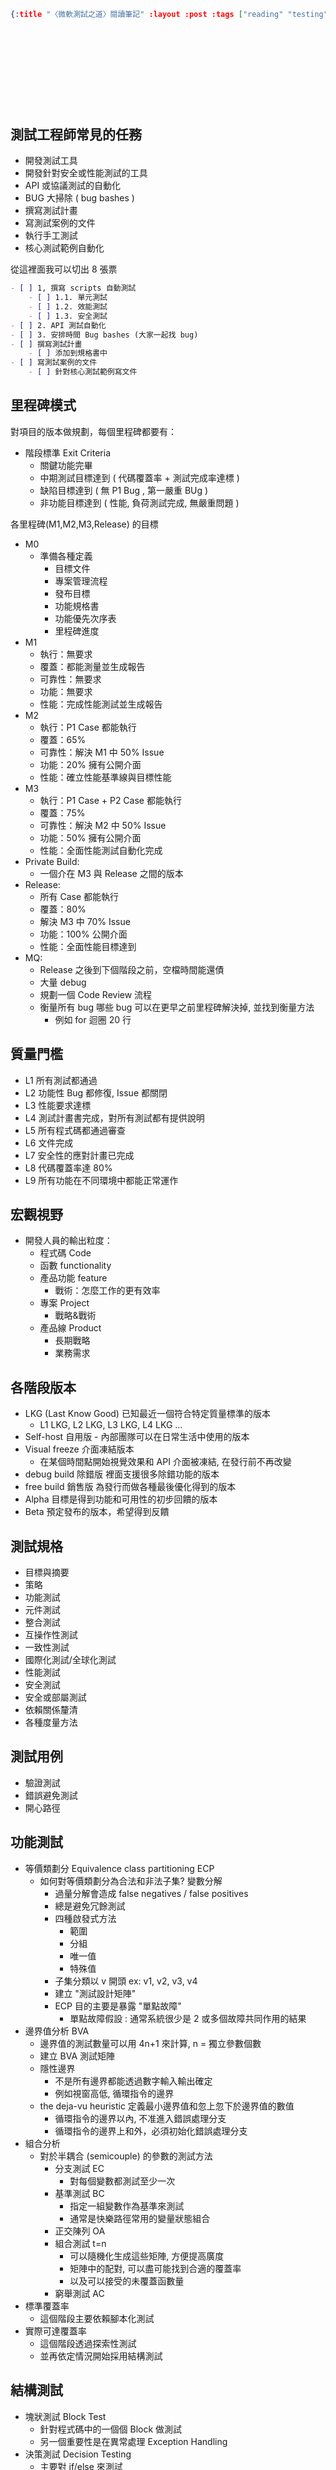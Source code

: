 #+OPTIONS: toc:nil
#+BEGIN_SRC json :noexport:
{:title "〈微軟測試之道〉閱讀筆記" :layout :post :tags ["reading" "testing"] :toc false}
#+END_SRC
* 　


** 　



**  測試工程師常見的任務

- 開發測試工具
- 開發針對安全或性能測試的工具
- API 或協議測試的自動化
- BUG 大掃除 ( bug bashes )
- 撰寫測試計畫
- 寫測試案例的文件
- 執行手工測試
- 核心測試範例自動化

從這裡面我可以切出 8 張票

#+BEGIN_SRC markdown
- [ ] 1, 撰寫 scripts 自動測試
    - [ ] 1.1. 單元測試
    - [ ] 1.2. 效能測試
    - [ ] 1.3. 安全測試
- [ ] 2. API 測試自動化
- [ ] 3. 安排時間 Bug bashes (大家一起找 bug)
- [ ] 撰寫測試計畫
    - [ ] 添加到規格書中
- [ ] 寫測試案例的文件
    - [ ] 針對核心測試範例寫文件
#+END_SRC


** 里程碑模式

對項目的版本做規劃，每個里程碑都要有：

- 階段標準 Exit Criteria
    - 關鍵功能完畢
    - 中期測試目標達到 ( 代碼覆蓋率 + 測試完成率達標 )
    - 缺陷目標達到 ( 無 P1 Bug , 第一嚴重 BUg )
    - 非功能目標達到 ( 性能, 負荷測試完成, 無嚴重問題 )

各里程碑(M1,M2,M3,Release) 的目標

- M0
  - 準備各種定義
     - 目標文件
     - 專案管理流程
     - 發布目標
     - 功能規格書
     - 功能優先次序表
     - 里程碑進度

- M1
  - 執行：無要求
  - 覆蓋：都能測量並生成報告
  - 可靠性：無要求
  - 功能：無要求
  - 性能：完成性能測試並生成報告

- M2
  - 執行：P1 Case 都能執行
  - 覆蓋：65%
  - 可靠性：解決 M1 中 50% Issue
  - 功能：20% 擁有公開介面
  - 性能：確立性能基準線與目標性能

- M3
  - 執行：P1 Case + P2 Case 都能執行
  - 覆蓋：75%
  - 可靠性：解決 M2 中 50% Issue
  - 功能：50% 擁有公開介面
  - 性能：全面性能測試自動化完成

- Private Build:
  - 一個介在 M3 與 Release 之間的版本

- Release:
   - 所有 Case 都能執行
   - 覆蓋：80%
   - 解決 M3 中 70% Issue
   - 功能：100% 公開介面
   - 性能：全面性能目標達到

- MQ:
   - Release 之後到下個階段之前，空檔時間能還債
   - 大量 debug
   - 規劃一個 Code Review 流程
   - 衡量所有 bug 哪些 bug 可以在更早之前里程碑解決掉, 並找到衡量方法
      - 例如 for 迴圈 20 行






** 質量門檻

- L1 所有測試都通過
- L2 功能性 Bug 都修復, Issue 都關閉
- L3 性能要求達標
- L4 測試計畫書完成，對所有測試都有提供說明
- L5 所有程式碼都通過審查
- L6 文件完成
- L7 安全性的應對計畫已完成
- L8 代碼覆蓋率達 80%
- L9 所有功能在不同環境中都能正常運作


** 宏觀視野

- 開發人員的輸出粒度：
    - 程式碼 Code
    - 函數 functionality
    - 產品功能 feature
        - 戰術：怎麼工作的更有效率
    - 專案 Project
         - 戰略&戰術
    - 產品線 Product
        - 長期戰略
        - 業務需求

** 各階段版本

- LKG (Last Know Good) 已知最近一個符合特定質量標準的版本
 - L1 LKG, L2 LKG, L3 LKG, L4 LKG ...
- Self-host 自用版 - 內部團隊可以在日常生活中使用的版本
- Visual freeze 介面凍結版本
   - 在某個時間點開始視覺效果和 API 介面被凍結, 在發行前不再改變
- debug build 除錯版 裡面支援很多除錯功能的版本
- free build 銷售版 為發行而做各種最後優化得到的版本
- Alpha 目標是得到功能和可用性的初步回饋的版本
- Beta 預定發布的版本，希望得到反饋



** 測試規格

- 目標與摘要
- 策略
- 功能測試
- 元件測試
- 整合測試
- 互操作性測試
- 一致性測試
- 國際化測試/全球化測試
- 性能測試
- 安全測試
- 安全或部屬測試
- 依賴關係釐清
- 各種度量方法

** 測試用例

- 驗證測試
- 錯誤避免測試
- 開心路徑


** 功能測試

- 等價類劃分 Equivalence class partitioning ECP
  - 如何對等價類劃分為合法和非法子集? 變數分解
    - 過量分解會造成 false negatives / false positives
    - 總是避免冗餘測試
    - 四種啟發式方法
      - 範圍
      - 分組
      - 唯一值
      - 特殊值
   - 子集分類以 v 開頭 ex: v1, v2, v3, v4
   - 建立 "測試設計矩陣"
   - ECP 目的主要是暴露 "單點故障"
      - 單點故障假設 : 通常系統很少是 2 或多個故障共同作用的結果

- 邊界值分析 BVA
    - 邊界值的測試數量可以用 4n+1 來計算, n = 獨立參數個數
    - 建立 BVA 測試矩陣
    - 隱性邊界
       - 不是所有邊界都能透過數字輸入輸出確定
       - 例如視窗高低, 循環指令的邊界
    - the deja-vu heuristic 定義最小邊界值和忽上忽下於邊界值的數值
       - 循環指令的邊界以內, 不准進入錯誤處理分支
       - 循環指令的邊界上和外，必須初始化錯誤處理分支

- 組合分析
    - 對於半耦合 (semicouple) 的參數的測試方法
       - 分支測試 EC
           - 對每個變數都測試至少一次
       - 基準測試 BC
            - 指定一組變數作為基準來測試
            - 通常是快樂路徑常用的變量狀態組合
       - 正交陳列 OA
       - 組合測試 t=n
          - 可以隨機化生成這些矩陣, 方便提高廣度
          - 矩陣中的配對, 可以盡可能找到合適的覆蓋率
          - 以及可以接受的未覆蓋函數量
       - 窮舉測試 AC


- 標準覆蓋率
   - 這個階段主要依賴腳本化測試
- 實際可達覆蓋率
   - 這個階段透過探索性測試
   - 並再依定情況開始採用結構測試

** 結構測試

- 塊狀測試 Block Test
   - 針對程式碼中的一個個 Block 做測試
   - 另一個重要性是在異常處理 Exception Handling


- 決策測試 Decision Testing
    - 主要對 if/else 來測試
    - 不能有效評估複合條件判斷流程

- 條件測試 Condition Testing
    - 多個條件語句 AND/OR 組合而成
    - 劃出控制流程圖
    - 在寫出函數中各個條件的 true/false 的測試矩陣以及期待值


- 基礎路徑測試 Basic Path Testing
    - 對整個控制流程進行測試
    - 圈複雜度 cyclomatic complexity
    - 基礎路徑技術 baseline path technique
    - 簡化基礎路徑技術 simplified baseline path technique
    - 實用基礎路徑技術 practical baseline path technique




** 程式碼複雜度

- LOC 程式碼行數
- 圈複雜度 cyclomatic complexity
  - 1-10 低風險
  - 11-20 中等複雜度
  - 21-50 高度複雜度
  - 50+ 非常高風險/不可測試
  - 圈複雜度高不代表缺陷就多
     - 煙霧警告度量：煙多不保證火災
- Halstead 測量
  - 主要用於衡量可維護姓

- 對物件的測量
  - 類權重方法 WMC 類中的方法數
  - 繼承樹深度 DIT 一個類繼承的類總數
  - 物件間耦合度 CBO 一個類引用其他類的總數
  - 扇入扇出 fan-in/fan-out 衡量一個類有調用到其他類多少次
     - 如果一個類方法被調用 5 次而這 5 次會造成他調用其他 10 個類
     - 那扇入就是 5 而扇出就是 10


** 基於模型的測試

- MBT Model-based testing
- 基於模型的刺是不是為了 end-to-end scenario
- 而是為了中間的過程變化
- smart monkey test 聰明猴子測試, 隨機行走
  - 在整個模型流程中隨機執行跳轉各步驟



** Bug 處理流程

- 運行測試 -> 建立 bug 報告 -> 三方會審 triage
- 重現 Reproduction
    - How Found: 怎麼重現錯誤
    - Issue Type: 程式碼問題, 設計問題, 文件問題
    - Bug Type: 安全, 性能, 功能 ...
    - Source: 測試來源
- 缺陷沒有被批准就不修正
    - 重複的 bug (duplicate)
    - 推遲 Postpone
    - 外部錯誤 External
    - 設計錯誤 By Design
- 批准了就要開始調查 inverstigation approved 看是什麼問題
    - 必須修正 Must Fix
    - 應修正 Should Fix
    - 有時間就修正 Fix if time
- 提出如何修正


** 缺陷的衡量 Metric

- 修復的缺陷/所有解決的缺陷相對其他 Issue 的比例
  - 用這個來衡量開發處於早期還是晚期
- 各種程式語言/平台的缺陷比例
  - 衡量環境問題和開發的是否有特定領域瓶頸
- 缺陷發現率
  - 太高或太低都要擔心, 對峰值進行解釋
- 錯誤修正率
  - 當標準提高後, 修正比例應該下降
- 根據不同領域來看缺陷數
  - 可能那個領域需要更多測試或協助
- 不同嚴重性的缺陷數
  - 隨著發展嚴重性S1,S2 應該要像降, 而S3,S4會上升 Severity
  - 一般期待在早期發現更多嚴重的缺陷
- 缺陷重新復發比率
  - 這是一個衡量程序修正質量很好的標準
  - 當專案快要結束時, 這個會開始變多和達到最大
- 平均反映缺陷時間
  - 跟蹤開發團隊對缺陷的反應速度
- 平均關閉缺陷時間
  - 反映大家對問題的解決速度

- 缺陷門檻 (缺陷 bars)
  - 指一個開發人員在一定時間內所能接受的缺陷數量
  - 當超過這個數量介會被停止開發功能, 必須立即修補缺陷
  - 但也可能被濫用, 大家分工缺陷量


** 測試用例模板

- 測試用例編號
- 功能區
- 功能分區
- 優先級 (1,2,3,4)
- 類別 (功能性?性能?負載?)
- 頻率 (每次構建?)
   - 版本驗證測試 BVT
   - 每夜測試
   - 里程碑測試
   - 內部迭代至少一次
- 測試時間
- 運行方式
   - 手動/半自動化(需要一定程度手動)/自動化
- 描述
  - 測試目的
    - 到底要驗證什麼
  - 初始條件和背景
    - 確定那些條件是重要的先決條件
  - 步驟(測試點 Test Point)
    1.
    2.
    3.
  - 預期結果
    - 通過 Pass
    - 受一個具體的檢查點 checkpoint 規範
  - 備註


** 自動化測試

- 設置 Setup
    - 將環境設定好
- 執行 Execution
    - 執行測試的特定步驟,充分錯誤處理,其他相關工作
- 分析 Analysis
    - 分析為什麼失敗
- 報告 Reporting
    - 報告包含日誌/資料庫/其他分析結果文件
- 清理 Cleanup
    - 清理當前環境狀態已讓下次繼續進行
- 幫助 Help
    - 在其測試生命週期如何保持可維護性


- 測試日誌應該包含的元素
   - 測試ID Test ID
   - 測試名稱 Test Name
   - 環境訊息 Environment Information
   - 被測程式訊息 Application Under Test Information AUT Info
   - 測試結果 Test Result

- 測試結果的分類
   - 通過 Pass
   - 失敗 Fail
   - 跳過 SKip 跳過環境不支援的特定測試
   - 放棄 Abort 測試失效時就直接放棄
   - 阻斷 Block 被阻止不會讓測試失敗率更加增高
   - 警告 Warn 雖然通過了旦指出需要更細緻檢查某些地方




** 其他工具

- churn 改動: 在一段時間內, 文件和模塊被修改的次數
  - 也就是被改動的次數
    - 修改次數
    - 增加行數
    - 刪除行數
    - 修改行數

- Total churn 可以顯示出在哪個地方可能有最多潛在 bug


- 驗收測試 BATs Build acceptance tests/ BVTs Build verification tests
- 應該每天或更頻繁的 Build
    - rolling builds 滾動構建
    - 自動同步到最新的 code
- BATs 比 BVT 範圍小一點
- BVT 屬性
   - Automate Everything (在每次 Build 前運行)
   - Test a little (驗證基本功能的簡單測試, 確保構建可被用於測試)
   - Test Fast (要求快速幾分鐘測試, 快速給予反饋)
   - Fail Perfectly 如果 BVT 失敗要立即修復失敗的地方
   - Test Broadly not Deeply 盡可能多涵蓋關鍵功能
   - Debuggable and Maintainable (BVT 會自動到 code 裡面找哪個change造成)
   - Trustworthy 可信 (要能信任 BVT 通過)
   - Critical 關鍵 (BVT 應該由最值得信賴的人建立)


- 程式碼分析成本 Code Analysis Overload
   - 全新項目早期分析的缺陷幾乎注意不到
   - 成熟階段使用帶來額外工作量



** 後記


花一個晚上看完，覺得收穫良多，裡面還有推薦很多參考書籍，未來可以看看










** Buzz Word

- TTM ( Time to market ) 產品從構思到銷售的總時間
- assign 指派修正
- postpone 推辭處理 -> 技術負債
- 不要聽河馬的
    - 河馬 HiPPO ( Highest Paid Person's Opinion ) 指最高薪資的人
- BDUF - Big Design Up Front 指各種費時的預先設計和撰寫文件的動作
- look and feel 外再體驗
